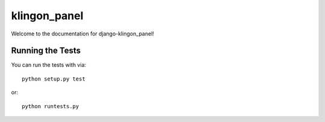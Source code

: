 klingon_panel
========================

Welcome to the documentation for django-klingon_panel!


Running the Tests
------------------------------------

You can run the tests with via::

    python setup.py test

or::

    python runtests.py
